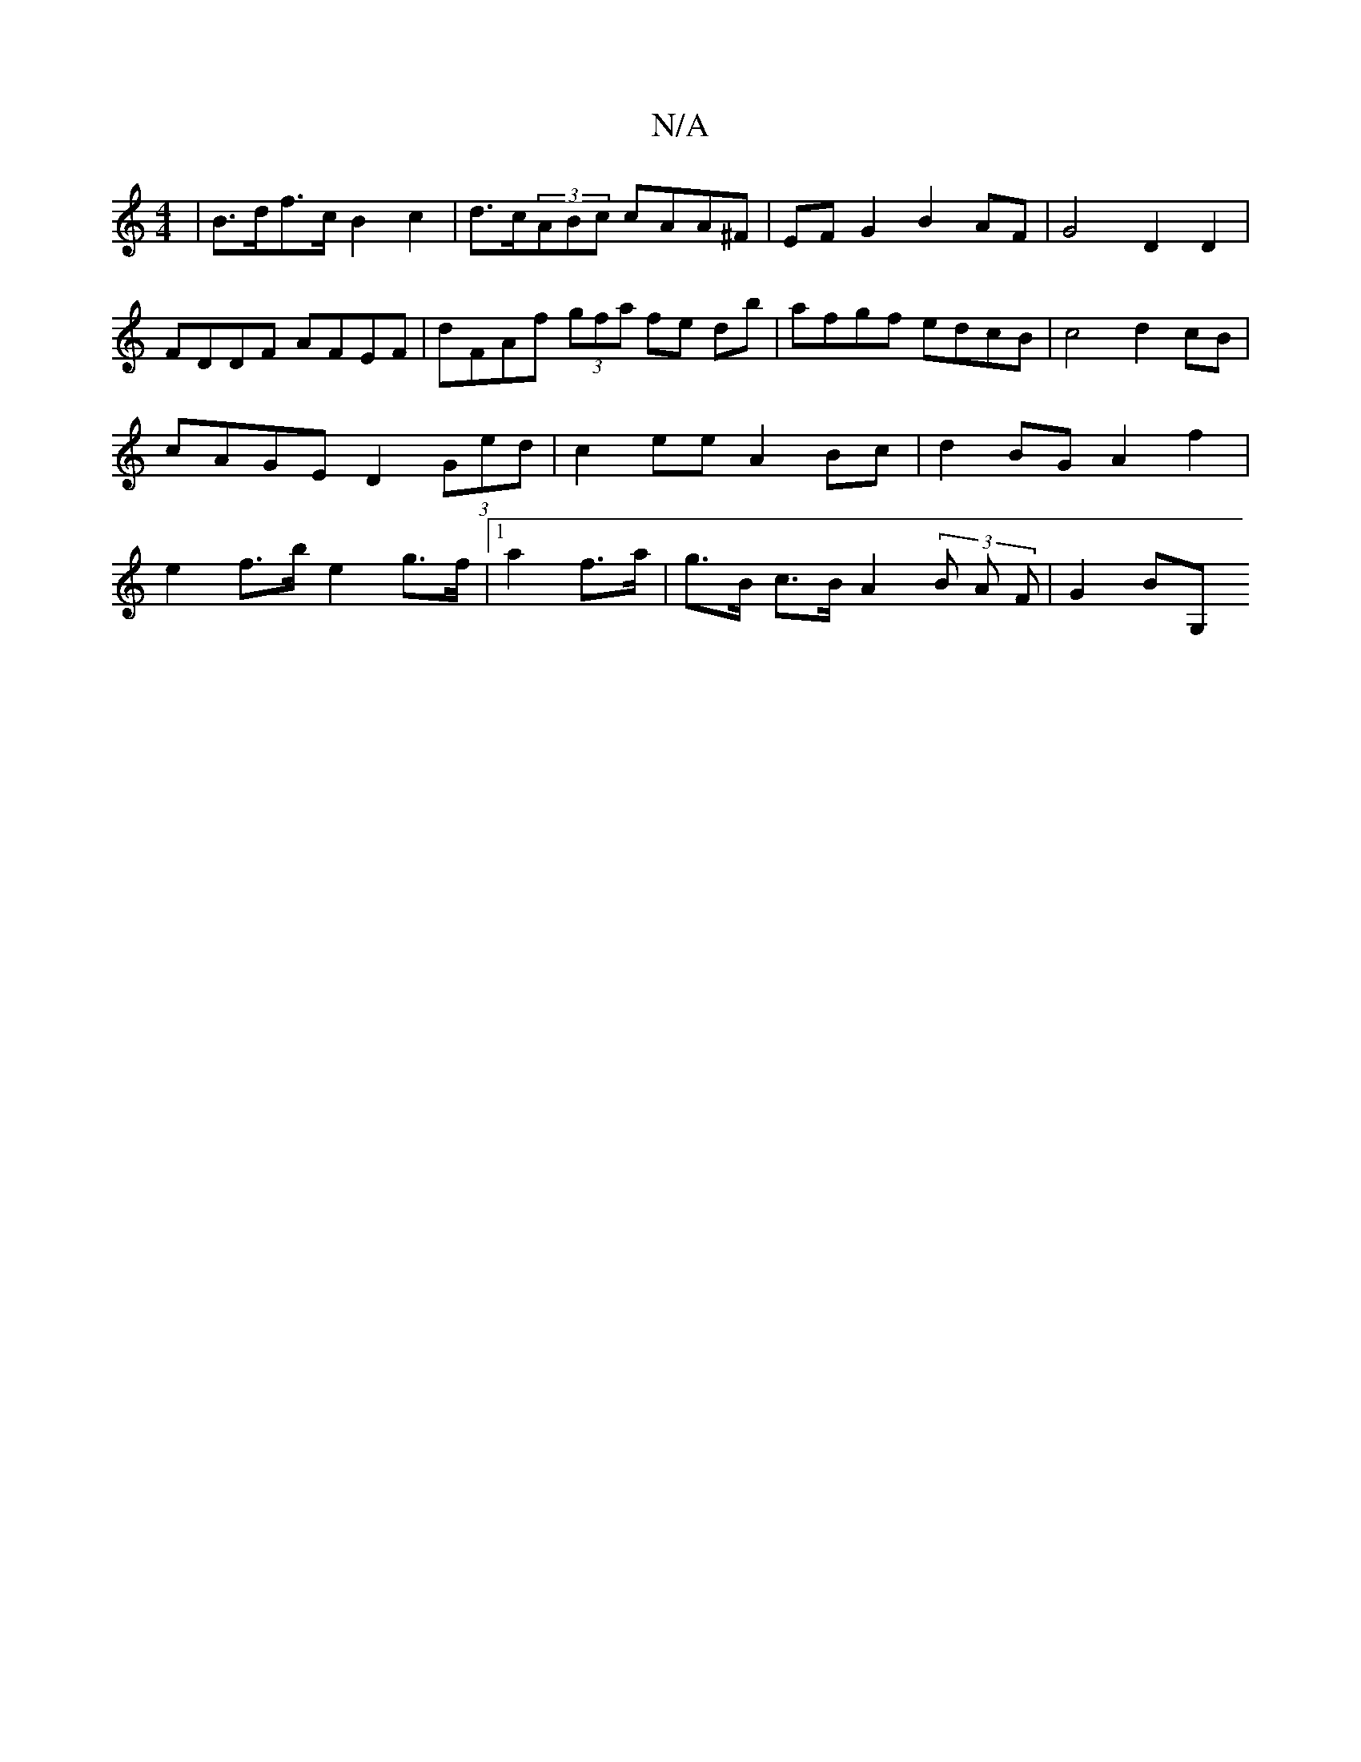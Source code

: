 X:1
T:N/A
M:4/4
R:N/A
K:Cmajor
|B>df>c B2 c2 | d>c(3ABc cAA^F | EF G2 B2 AF | G4- D2D2 | FDDF AFEF | dFAf (3gfa fe db | afgf edcB | c4 d2 cB | cAGE D2 (3Ged|c2ee A2Bc|d2BG A2 f2|e2 f>b e2 g>f |1 a2 f>a | g>B c>B A2 (3B A F | G2 BG,